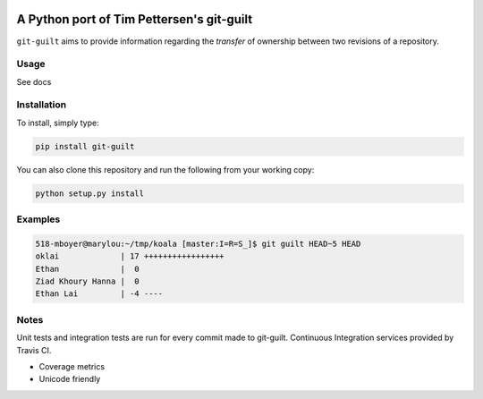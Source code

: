 .. image:: https://travis-ci.org/mattboyer/py_git-guilt.svg?branch=master
   :target: https://travis-ci.org/mattboyer/py_git-guilt

.. image:: https://coveralls.io/repos/mattboyer/py_git-guilt/badge.svg?branch=master
   :target: https://coveralls.io/r/mattboyer/py_git-guilt?branch=master 

A Python port of Tim Pettersen's git-guilt
==========================================

``git-guilt`` aims to provide information regarding the *transfer* of ownership between two revisions of a repository.

Usage
-----

See docs

Installation
------------

To install, simply type:

.. code-block:: bash

    pip install git-guilt

You can also clone this repository and run the following from your working copy:

.. code-block:: bash

    python setup.py install

Examples
--------

.. code-block:: bash

    518-mboyer@marylou:~/tmp/koala [master:I=R=S_]$ git guilt HEAD~5 HEAD
    oklai             | 17 +++++++++++++++++
    Ethan             |  0
    Ziad Khoury Hanna |  0
    Ethan Lai         | -4 ----

Notes
-----

Unit tests and integration tests are run for every commit made to git-guilt. Continuous Integration services provided by Travis CI.

- Coverage metrics

- Unicode friendly
